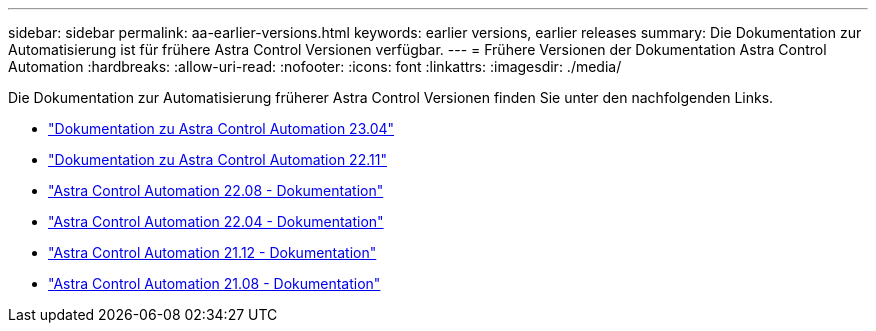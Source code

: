 ---
sidebar: sidebar 
permalink: aa-earlier-versions.html 
keywords: earlier versions, earlier releases 
summary: Die Dokumentation zur Automatisierung ist für frühere Astra Control Versionen verfügbar. 
---
= Frühere Versionen der Dokumentation Astra Control Automation
:hardbreaks:
:allow-uri-read: 
:nofooter: 
:icons: font
:linkattrs: 
:imagesdir: ./media/


[role="lead"]
Die Dokumentation zur Automatisierung früherer Astra Control Versionen finden Sie unter den nachfolgenden Links.

* https://docs.netapp.com/us-en/astra-automation-2304/["Dokumentation zu Astra Control Automation 23.04"^]
* https://docs.netapp.com/us-en/astra-automation-2211/["Dokumentation zu Astra Control Automation 22.11"^]
* https://docs.netapp.com/us-en/astra-automation-2208/["Astra Control Automation 22.08 - Dokumentation"^]
* https://docs.netapp.com/us-en/astra-automation-2204/["Astra Control Automation 22.04 - Dokumentation"^]
* https://docs.netapp.com/us-en/astra-automation-2112/["Astra Control Automation 21.12 - Dokumentation"^]
* https://docs.netapp.com/us-en/astra-automation-2108/["Astra Control Automation 21.08 - Dokumentation"^]

